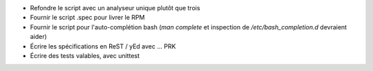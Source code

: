 - Refondre le script avec un analyseur unique plutôt que trois

- Fournir le script .spec pour livrer le RPM

- Fournir le script pour l'auto-complétion bash (*man complete* et inspection
  de */etc/bash_completion.d* devraient aider)

- Écrire les spécifications en ReST / yEd avec ... PRK

- Écrire des tests valables, avec unittest
